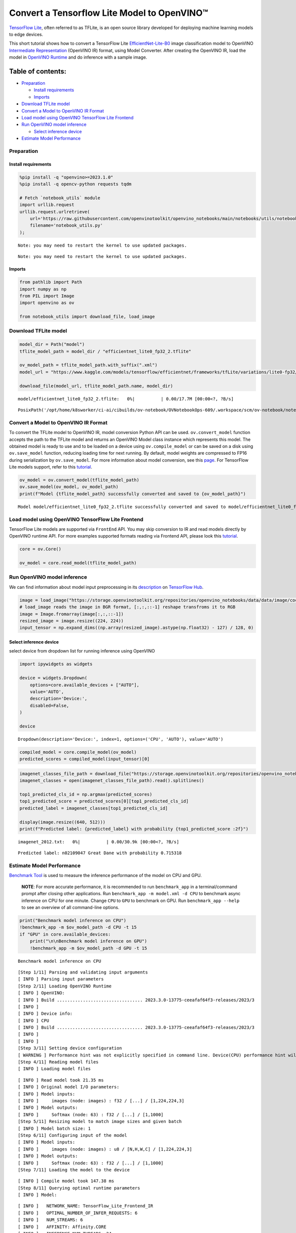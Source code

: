 Convert a Tensorflow Lite Model to OpenVINO™
============================================

`TensorFlow Lite <https://www.tensorflow.org/lite/guide>`__, often
referred to as TFLite, is an open source library developed for deploying
machine learning models to edge devices.

This short tutorial shows how to convert a TensorFlow Lite
`EfficientNet-Lite-B0 <https://tfhub.dev/tensorflow/lite-model/efficientnet/lite0/fp32/2>`__
image classification model to OpenVINO `Intermediate
Representation <https://docs.openvino.ai/2023.3/openvino_docs_MO_DG_IR_and_opsets.html>`__
(OpenVINO IR) format, using Model Converter. After creating the OpenVINO
IR, load the model in `OpenVINO
Runtime <https://docs.openvino.ai/nightly/openvino_docs_OV_UG_OV_Runtime_User_Guide.html>`__
and do inference with a sample image.

Table of contents:
^^^^^^^^^^^^^^^^^^

-  `Preparation <#preparation>`__

   -  `Install requirements <#install-requirements>`__
   -  `Imports <#imports>`__

-  `Download TFLite model <#download-tflite-model>`__
-  `Convert a Model to OpenVINO IR
   Format <#convert-a-model-to-openvino-ir-format>`__
-  `Load model using OpenVINO TensorFlow Lite
   Frontend <#load-model-using-openvino-tensorflow-lite-frontend>`__
-  `Run OpenVINO model inference <#run-openvino-model-inference>`__

   -  `Select inference device <#select-inference-device>`__

-  `Estimate Model Performance <#estimate-model-performance>`__

Preparation
-----------



Install requirements
~~~~~~~~~~~~~~~~~~~~



.. code:: ipython3

    %pip install -q "openvino>=2023.1.0"
    %pip install -q opencv-python requests tqdm

    # Fetch `notebook_utils` module
    import urllib.request
    urllib.request.urlretrieve(
        url='https://raw.githubusercontent.com/openvinotoolkit/openvino_notebooks/main/notebooks/utils/notebook_utils.py',
        filename='notebook_utils.py'
    );


.. parsed-literal::

    Note: you may need to restart the kernel to use updated packages.


.. parsed-literal::

    Note: you may need to restart the kernel to use updated packages.


Imports
~~~~~~~



.. code:: ipython3

    from pathlib import Path
    import numpy as np
    from PIL import Image
    import openvino as ov

    from notebook_utils import download_file, load_image

Download TFLite model
---------------------



.. code:: ipython3

    model_dir = Path("model")
    tflite_model_path = model_dir / "efficientnet_lite0_fp32_2.tflite"

    ov_model_path = tflite_model_path.with_suffix(".xml")
    model_url = "https://www.kaggle.com/models/tensorflow/efficientnet/frameworks/tfLite/variations/lite0-fp32/versions/2?lite-format=tflite"

    download_file(model_url, tflite_model_path.name, model_dir)



.. parsed-literal::

    model/efficientnet_lite0_fp32_2.tflite:   0%|          | 0.00/17.7M [00:00<?, ?B/s]




.. parsed-literal::

    PosixPath('/opt/home/k8sworker/ci-ai/cibuilds/ov-notebook/OVNotebookOps-609/.workspace/scm/ov-notebook/notebooks/119-tflite-to-openvino/model/efficientnet_lite0_fp32_2.tflite')



Convert a Model to OpenVINO IR Format
-------------------------------------



To convert the TFLite model to OpenVINO IR, model conversion Python API
can be used. ``ov.convert_model`` function accepts the path to the
TFLite model and returns an OpenVINO Model class instance which
represents this model. The obtained model is ready to use and to be
loaded on a device using ``ov.compile_model`` or can be saved on a disk
using ``ov.save_model`` function, reducing loading time for next
running. By default, model weights are compressed to FP16 during
serialization by ``ov.save_model``. For more information about model
conversion, see this
`page <https://docs.openvino.ai/2023.3/openvino_docs_model_processing_introduction.html>`__.
For TensorFlow Lite models support, refer to this
`tutorial <https://docs.openvino.ai/2023.3/openvino_docs_OV_Converter_UG_prepare_model_convert_model_Convert_Model_From_TensorFlow_Lite.html>`__.

.. code:: ipython3

    ov_model = ov.convert_model(tflite_model_path)
    ov.save_model(ov_model, ov_model_path)
    print(f"Model {tflite_model_path} successfully converted and saved to {ov_model_path}")


.. parsed-literal::

    Model model/efficientnet_lite0_fp32_2.tflite successfully converted and saved to model/efficientnet_lite0_fp32_2.xml


Load model using OpenVINO TensorFlow Lite Frontend
--------------------------------------------------



TensorFlow Lite models are supported via ``FrontEnd`` API. You may skip
conversion to IR and read models directly by OpenVINO runtime API. For
more examples supported formats reading via Frontend API, please look
this `tutorial <002-openvino-api-with-output.html>`__.

.. code:: ipython3

    core = ov.Core()

    ov_model = core.read_model(tflite_model_path)

Run OpenVINO model inference
----------------------------



We can find information about model input preprocessing in its
`description <https://tfhub.dev/tensorflow/lite-model/efficientnet/lite0/fp32/2>`__
on `TensorFlow Hub <https://tfhub.dev/>`__.

.. code:: ipython3

    image = load_image("https://storage.openvinotoolkit.org/repositories/openvino_notebooks/data/data/image/coco_bricks.png")
    # load_image reads the image in BGR format, [:,:,::-1] reshape transfroms it to RGB
    image = Image.fromarray(image[:,:,::-1])
    resized_image = image.resize((224, 224))
    input_tensor = np.expand_dims((np.array(resized_image).astype(np.float32) - 127) / 128, 0)

Select inference device
~~~~~~~~~~~~~~~~~~~~~~~



select device from dropdown list for running inference using OpenVINO

.. code:: ipython3

    import ipywidgets as widgets

    device = widgets.Dropdown(
        options=core.available_devices + ["AUTO"],
        value='AUTO',
        description='Device:',
        disabled=False,
    )

    device




.. parsed-literal::

    Dropdown(description='Device:', index=1, options=('CPU', 'AUTO'), value='AUTO')



.. code:: ipython3

    compiled_model = core.compile_model(ov_model)
    predicted_scores = compiled_model(input_tensor)[0]

.. code:: ipython3

    imagenet_classes_file_path = download_file("https://storage.openvinotoolkit.org/repositories/openvino_notebooks/data/data/datasets/imagenet/imagenet_2012.txt")
    imagenet_classes = open(imagenet_classes_file_path).read().splitlines()

    top1_predicted_cls_id = np.argmax(predicted_scores)
    top1_predicted_score = predicted_scores[0][top1_predicted_cls_id]
    predicted_label = imagenet_classes[top1_predicted_cls_id]

    display(image.resize((640, 512)))
    print(f"Predicted label: {predicted_label} with probability {top1_predicted_score :2f}")



.. parsed-literal::

    imagenet_2012.txt:   0%|          | 0.00/30.9k [00:00<?, ?B/s]



.. image:: 119-tflite-to-openvino-with-output_files/119-tflite-to-openvino-with-output_16_1.png


.. parsed-literal::

    Predicted label: n02109047 Great Dane with probability 0.715318


Estimate Model Performance
--------------------------

`Benchmark
Tool <https://docs.openvino.ai/2023.3/openvino_sample_benchmark_tool.html>`__
is used to measure the inference performance of the model on CPU and
GPU.

   **NOTE**: For more accurate performance, it is recommended to run
   ``benchmark_app`` in a terminal/command prompt after closing other
   applications. Run ``benchmark_app -m model.xml -d CPU`` to benchmark
   async inference on CPU for one minute. Change ``CPU`` to ``GPU`` to
   benchmark on GPU. Run ``benchmark_app --help`` to see an overview of
   all command-line options.

.. code:: ipython3

    print("Benchmark model inference on CPU")
    !benchmark_app -m $ov_model_path -d CPU -t 15
    if "GPU" in core.available_devices:
        print("\n\nBenchmark model inference on GPU")
        !benchmark_app -m $ov_model_path -d GPU -t 15


.. parsed-literal::

    Benchmark model inference on CPU


.. parsed-literal::

    [Step 1/11] Parsing and validating input arguments
    [ INFO ] Parsing input parameters
    [Step 2/11] Loading OpenVINO Runtime
    [ INFO ] OpenVINO:
    [ INFO ] Build ................................. 2023.3.0-13775-ceeafaf64f3-releases/2023/3
    [ INFO ]
    [ INFO ] Device info:
    [ INFO ] CPU
    [ INFO ] Build ................................. 2023.3.0-13775-ceeafaf64f3-releases/2023/3
    [ INFO ]
    [ INFO ]
    [Step 3/11] Setting device configuration
    [ WARNING ] Performance hint was not explicitly specified in command line. Device(CPU) performance hint will be set to PerformanceMode.THROUGHPUT.
    [Step 4/11] Reading model files
    [ INFO ] Loading model files


.. parsed-literal::

    [ INFO ] Read model took 21.35 ms
    [ INFO ] Original model I/O parameters:
    [ INFO ] Model inputs:
    [ INFO ]     images (node: images) : f32 / [...] / [1,224,224,3]
    [ INFO ] Model outputs:
    [ INFO ]     Softmax (node: 63) : f32 / [...] / [1,1000]
    [Step 5/11] Resizing model to match image sizes and given batch
    [ INFO ] Model batch size: 1
    [Step 6/11] Configuring input of the model
    [ INFO ] Model inputs:
    [ INFO ]     images (node: images) : u8 / [N,H,W,C] / [1,224,224,3]
    [ INFO ] Model outputs:
    [ INFO ]     Softmax (node: 63) : f32 / [...] / [1,1000]
    [Step 7/11] Loading the model to the device


.. parsed-literal::

    [ INFO ] Compile model took 147.38 ms
    [Step 8/11] Querying optimal runtime parameters
    [ INFO ] Model:


.. parsed-literal::

    [ INFO ]   NETWORK_NAME: TensorFlow_Lite_Frontend_IR
    [ INFO ]   OPTIMAL_NUMBER_OF_INFER_REQUESTS: 6
    [ INFO ]   NUM_STREAMS: 6
    [ INFO ]   AFFINITY: Affinity.CORE
    [ INFO ]   INFERENCE_NUM_THREADS: 24
    [ INFO ]   PERF_COUNT: NO
    [ INFO ]   INFERENCE_PRECISION_HINT: <Type: 'float32'>
    [ INFO ]   PERFORMANCE_HINT: THROUGHPUT
    [ INFO ]   EXECUTION_MODE_HINT: ExecutionMode.PERFORMANCE
    [ INFO ]   PERFORMANCE_HINT_NUM_REQUESTS: 0
    [ INFO ]   ENABLE_CPU_PINNING: True
    [ INFO ]   SCHEDULING_CORE_TYPE: SchedulingCoreType.ANY_CORE
    [ INFO ]   ENABLE_HYPER_THREADING: True
    [ INFO ]   EXECUTION_DEVICES: ['CPU']
    [ INFO ]   CPU_DENORMALS_OPTIMIZATION: False
    [ INFO ]   CPU_SPARSE_WEIGHTS_DECOMPRESSION_RATE: 1.0
    [Step 9/11] Creating infer requests and preparing input tensors
    [ WARNING ] No input files were given for input 'images'!. This input will be filled with random values!
    [ INFO ] Fill input 'images' with random values
    [Step 10/11] Measuring performance (Start inference asynchronously, 6 inference requests, limits: 15000 ms duration)
    [ INFO ] Benchmarking in inference only mode (inputs filling are not included in measurement loop).
    [ INFO ] First inference took 7.28 ms


.. parsed-literal::

    [Step 11/11] Dumping statistics report
    [ INFO ] Execution Devices:['CPU']
    [ INFO ] Count:            17502 iterations
    [ INFO ] Duration:         15007.36 ms
    [ INFO ] Latency:
    [ INFO ]    Median:        5.02 ms
    [ INFO ]    Average:       5.02 ms
    [ INFO ]    Min:           3.02 ms
    [ INFO ]    Max:           13.94 ms
    [ INFO ] Throughput:   1166.23 FPS


